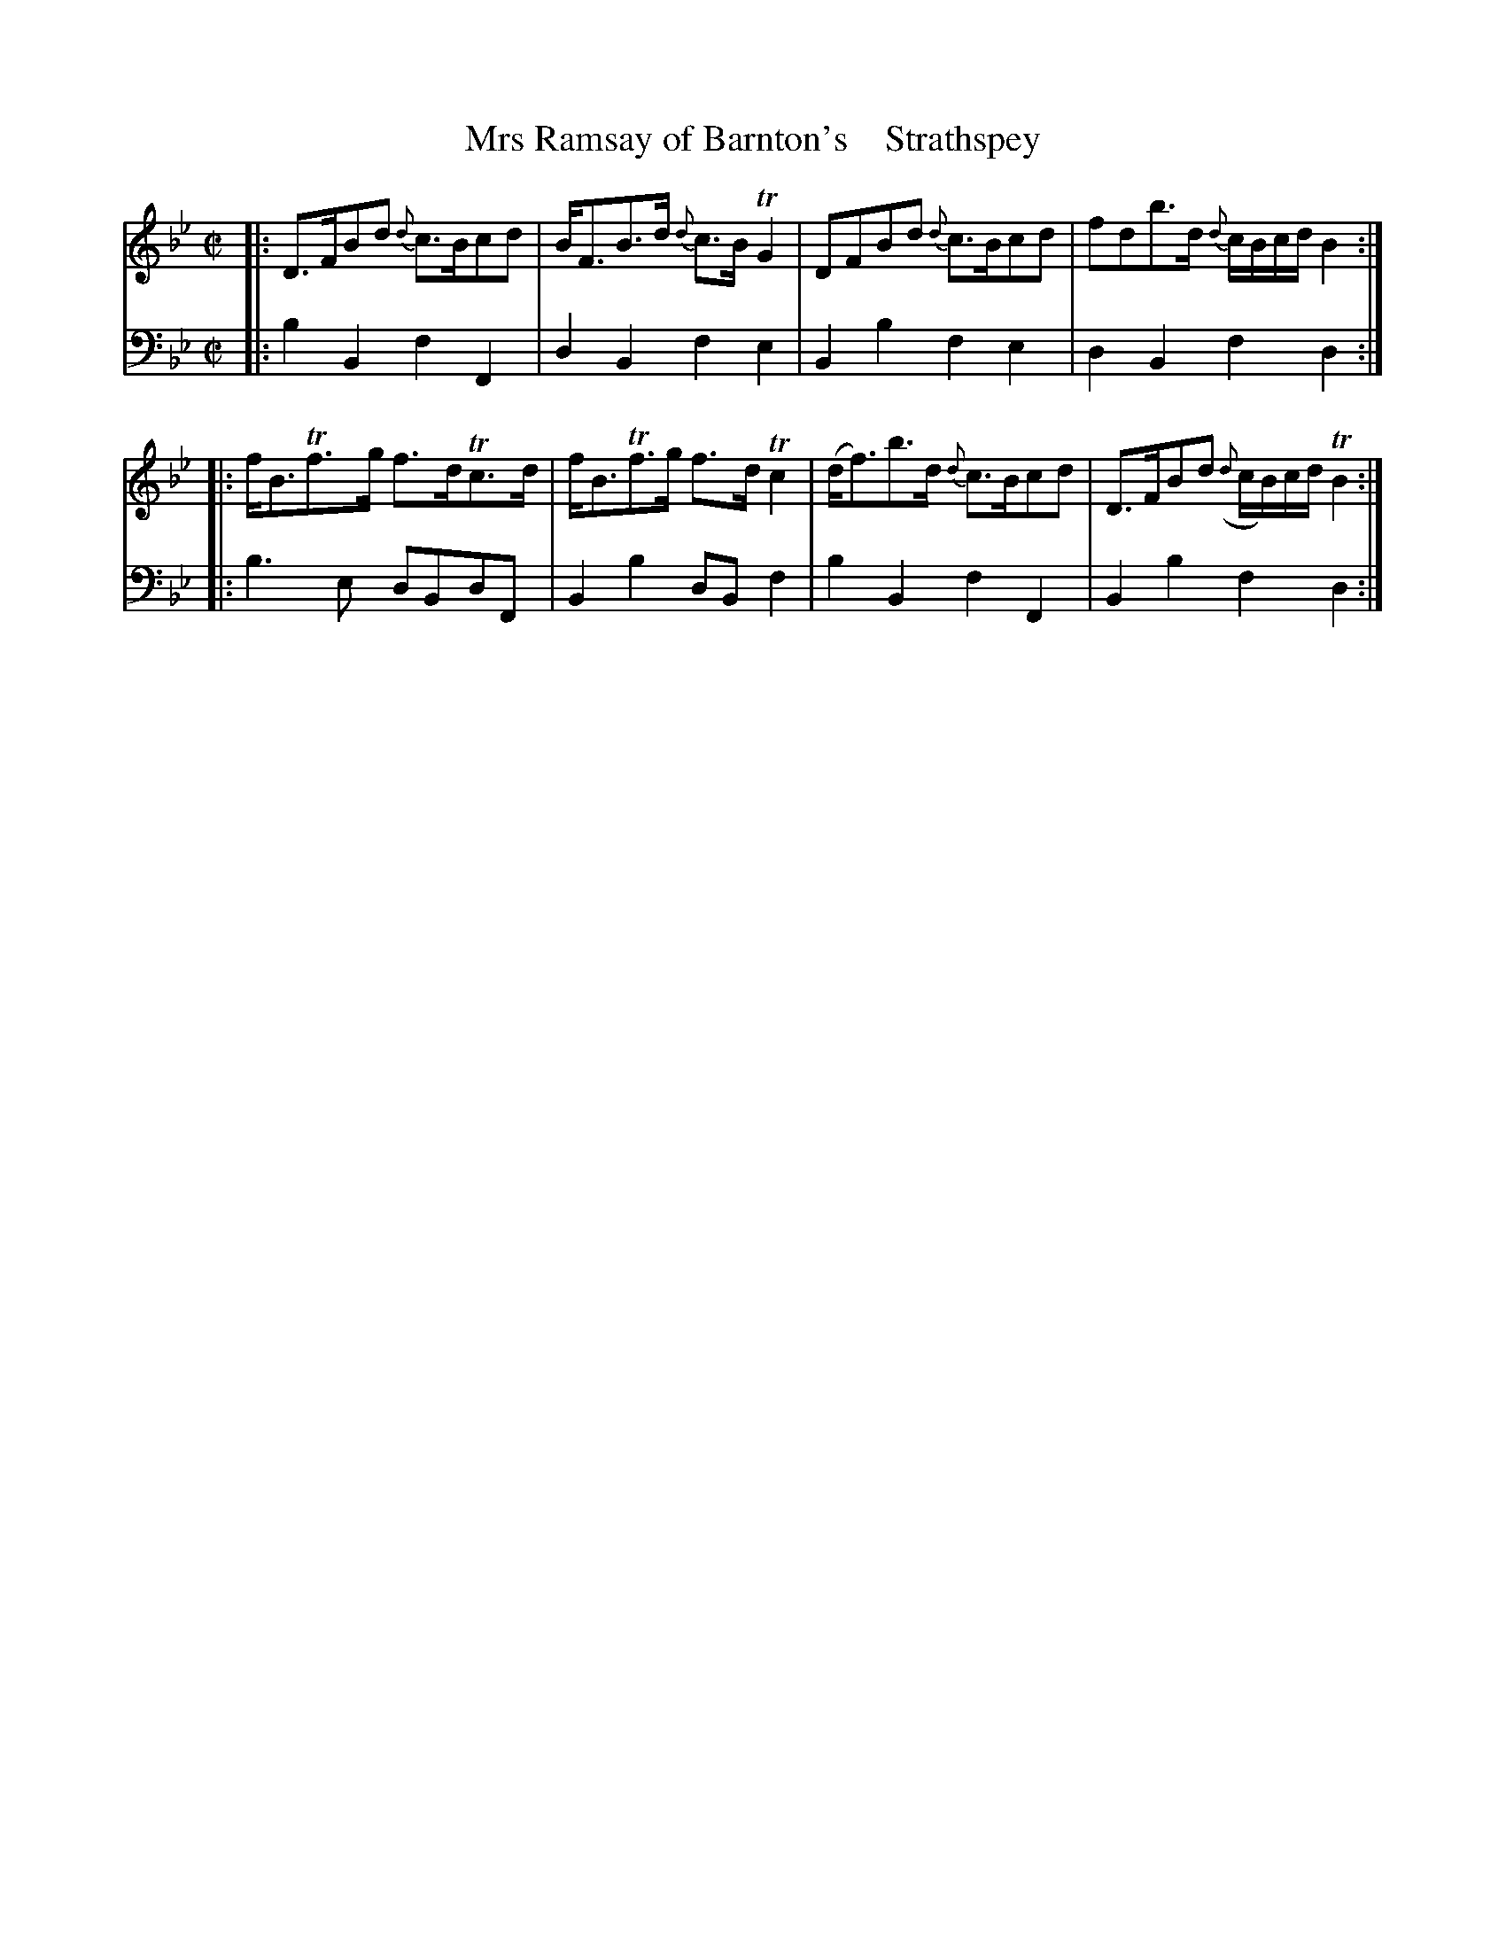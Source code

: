 X: 3103
T: Mrs Ramsay of Barnton's    Strathspey
%R: strathspey
B: Niel Gow & Sons "A Third Collection of Strathspey Reels, etc." v.3 p.10 #3 (and top 2 staffs on p.11)
Z: 2022 John Chambers <jc:trillian.mit.edu>
M: C|
L: 1/8
K: Bb
% - - - - - - - - - -
% Voice 1 reformatted for _ _-bar lines, for compactness and proofreading.
V: 1 staves=2
|:\
D>FBd {d}c>Bcd | B<FB>d {d}c>BTG2 | DFBd {d}c>Bcd | fdb>d {d}c/B/c/d/ B2 ::
f<BTf>g f>dTc>d | f<BTf>g f>dTc2 | (d<f)b>d {d}c>Bcd | D>FBd ({d}c/B/)c/d/ TB2 :|
% - - - - - - - - - -
% Voice 2 preserves the staff layout in the book.
V: 2 clef=bass middle=d
|:\
b2B2 f2F2 | d2B2 f2e2 | B2b2 f2e2 | d2B2 f2d2 ::
b3e dBdF | B2b2 dBf2 | b2B2 f2F2 | B2b2 f2d2 :|

